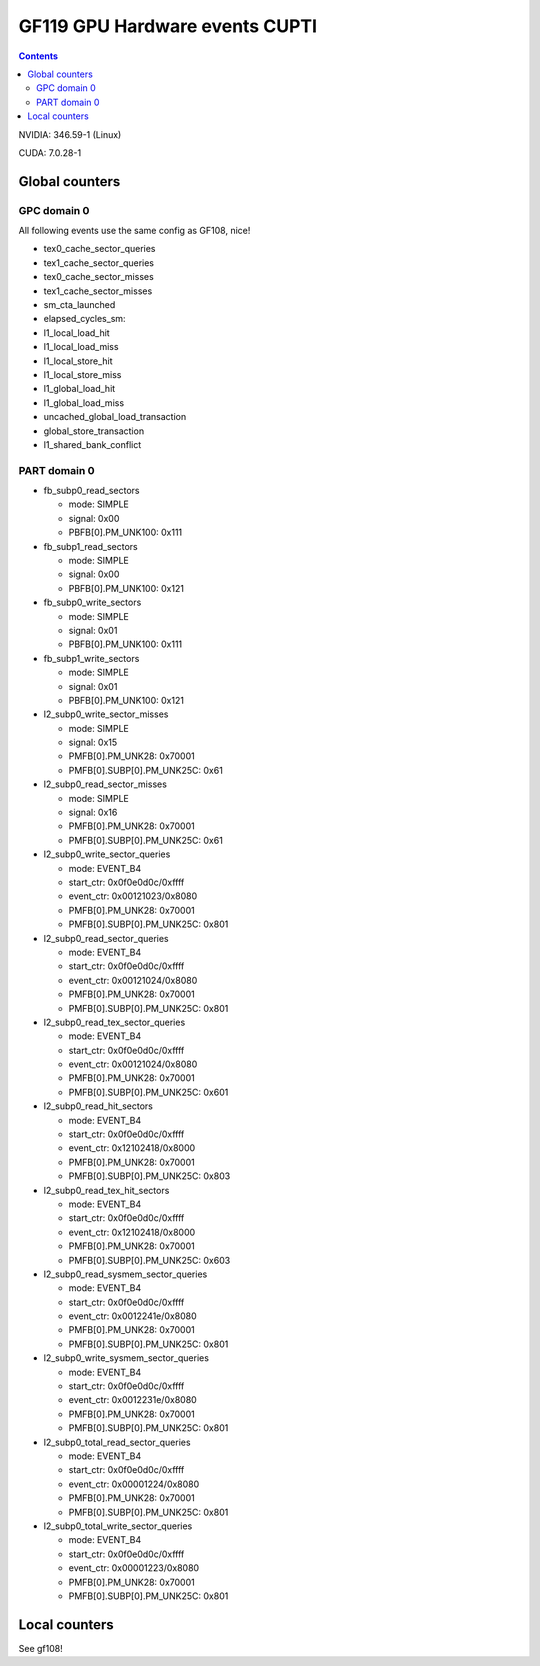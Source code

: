 .. _gf119-gpu-hw-events-cfg-cupti:

===============================
GF119 GPU Hardware events CUPTI
===============================

.. contents::

NVIDIA: 346.59-1 (Linux)

CUDA: 7.0.28-1

Global counters
===============

GPC domain 0
------------

All following events use the same config as GF108, nice!

- tex0_cache_sector_queries

- tex1_cache_sector_queries

- tex0_cache_sector_misses

- tex1_cache_sector_misses

- sm_cta_launched

- elapsed_cycles_sm:

- l1_local_load_hit

- l1_local_load_miss

- l1_local_store_hit

- l1_local_store_miss

- l1_global_load_hit

- l1_global_load_miss

- uncached_global_load_transaction

- global_store_transaction

- l1_shared_bank_conflict

PART domain 0
-------------

- fb_subp0_read_sectors

  - mode: SIMPLE
  - signal: 0x00
  - PBFB[0].PM_UNK100: 0x111

- fb_subp1_read_sectors

  - mode: SIMPLE
  - signal: 0x00
  - PBFB[0].PM_UNK100: 0x121

- fb_subp0_write_sectors

  - mode: SIMPLE
  - signal: 0x01
  - PBFB[0].PM_UNK100: 0x111

- fb_subp1_write_sectors

  - mode: SIMPLE
  - signal: 0x01
  - PBFB[0].PM_UNK100: 0x121

- l2_subp0_write_sector_misses

  - mode: SIMPLE
  - signal: 0x15
  - PMFB[0].PM_UNK28: 0x70001
  - PMFB[0].SUBP[0].PM_UNK25C: 0x61

- l2_subp0_read_sector_misses

  - mode: SIMPLE
  - signal: 0x16
  - PMFB[0].PM_UNK28: 0x70001
  - PMFB[0].SUBP[0].PM_UNK25C: 0x61

- l2_subp0_write_sector_queries

  - mode: EVENT_B4
  - start_ctr: 0x0f0e0d0c/0xffff
  - event_ctr: 0x00121023/0x8080
  - PMFB[0].PM_UNK28: 0x70001
  - PMFB[0].SUBP[0].PM_UNK25C: 0x801

- l2_subp0_read_sector_queries

  - mode: EVENT_B4
  - start_ctr: 0x0f0e0d0c/0xffff
  - event_ctr: 0x00121024/0x8080
  - PMFB[0].PM_UNK28: 0x70001
  - PMFB[0].SUBP[0].PM_UNK25C: 0x801

- l2_subp0_read_tex_sector_queries

  - mode: EVENT_B4
  - start_ctr: 0x0f0e0d0c/0xffff
  - event_ctr: 0x00121024/0x8080
  - PMFB[0].PM_UNK28: 0x70001
  - PMFB[0].SUBP[0].PM_UNK25C: 0x601

- l2_subp0_read_hit_sectors

  - mode: EVENT_B4
  - start_ctr: 0x0f0e0d0c/0xffff
  - event_ctr: 0x12102418/0x8000
  - PMFB[0].PM_UNK28: 0x70001
  - PMFB[0].SUBP[0].PM_UNK25C: 0x803

- l2_subp0_read_tex_hit_sectors

  - mode: EVENT_B4
  - start_ctr: 0x0f0e0d0c/0xffff
  - event_ctr: 0x12102418/0x8000
  - PMFB[0].PM_UNK28: 0x70001
  - PMFB[0].SUBP[0].PM_UNK25C: 0x603

- l2_subp0_read_sysmem_sector_queries

  - mode: EVENT_B4
  - start_ctr: 0x0f0e0d0c/0xffff
  - event_ctr: 0x0012241e/0x8080
  - PMFB[0].PM_UNK28: 0x70001
  - PMFB[0].SUBP[0].PM_UNK25C: 0x801

- l2_subp0_write_sysmem_sector_queries

  - mode: EVENT_B4
  - start_ctr: 0x0f0e0d0c/0xffff
  - event_ctr: 0x0012231e/0x8080
  - PMFB[0].PM_UNK28: 0x70001
  - PMFB[0].SUBP[0].PM_UNK25C: 0x801

- l2_subp0_total_read_sector_queries

  - mode: EVENT_B4
  - start_ctr: 0x0f0e0d0c/0xffff
  - event_ctr: 0x00001224/0x8080
  - PMFB[0].PM_UNK28: 0x70001
  - PMFB[0].SUBP[0].PM_UNK25C: 0x801

- l2_subp0_total_write_sector_queries

  - mode: EVENT_B4
  - start_ctr: 0x0f0e0d0c/0xffff
  - event_ctr: 0x00001223/0x8080
  - PMFB[0].PM_UNK28: 0x70001
  - PMFB[0].SUBP[0].PM_UNK25C: 0x801

Local counters
==============

See gf108!
